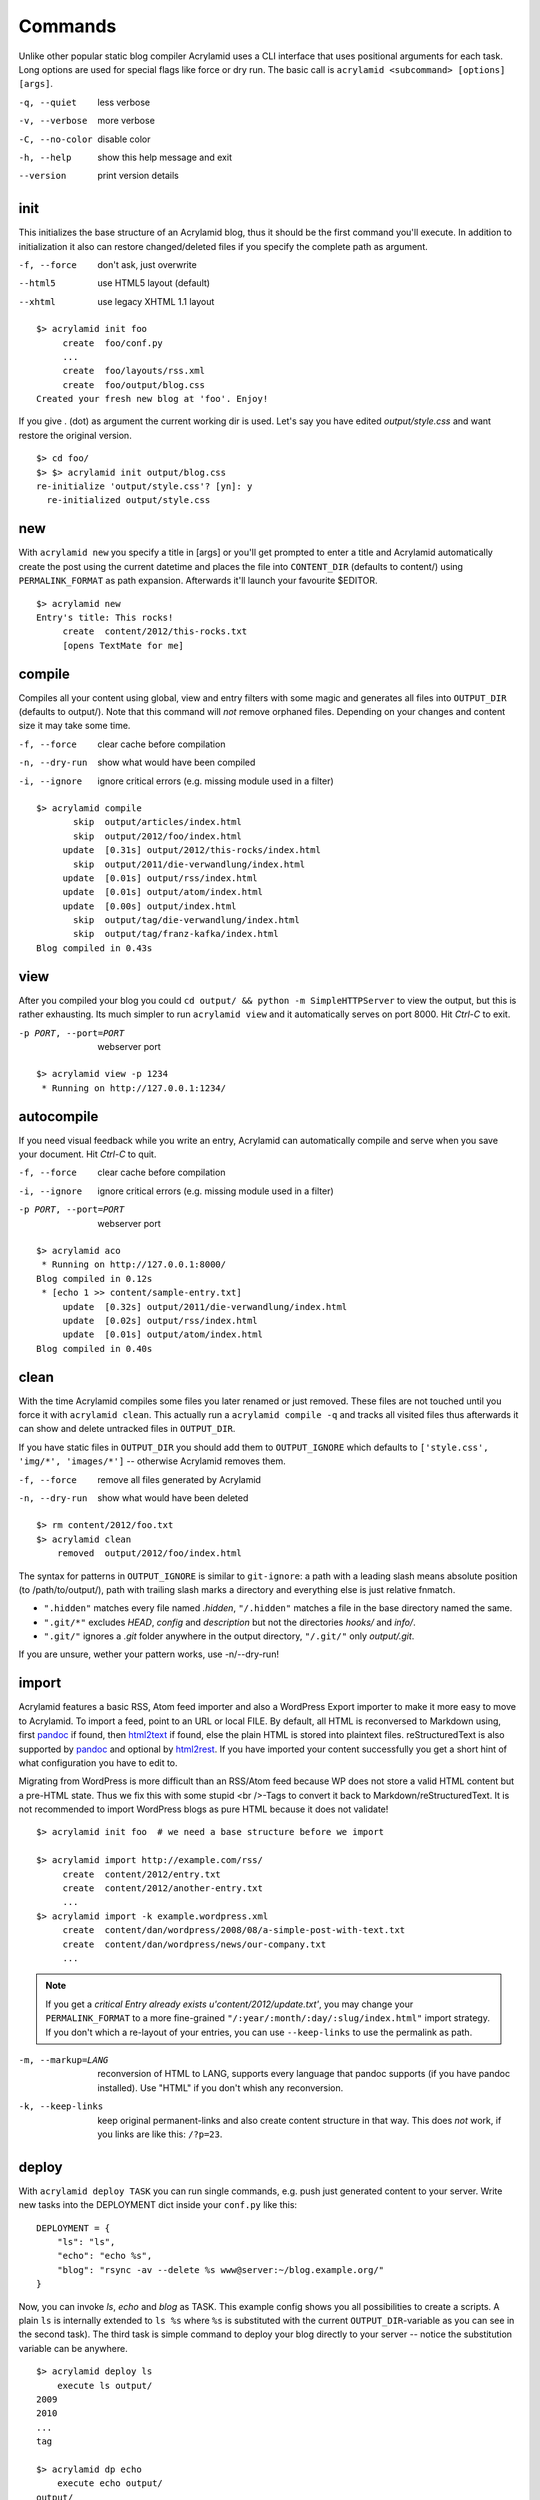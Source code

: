 Commands
========

Unlike other popular static blog compiler Acrylamid uses a CLI interface that
uses positional arguments for each task. Long options are used for special
flags like force or dry run. The basic call is ``acrylamid <subcommand>
[options] [args]``.

-q, --quiet     less verbose
-v, --verbose   more verbose
-C, --no-color  disable color
-h, --help      show this help message and exit
--version       print version details


init
----

This initializes the base structure of an Acrylamid blog, thus it should be
the first command you'll execute. In addition to initialization it also can
restore changed/deleted files if you specify the complete path as argument.

-f, --force       don't ask, just overwrite
--html5           use HTML5 layout (default)
--xhtml           use legacy XHTML 1.1 layout

::

    $> acrylamid init foo
         create  foo/conf.py
         ...
         create  foo/layouts/rss.xml
         create  foo/output/blog.css
    Created your fresh new blog at 'foo'. Enjoy!

If you give . (dot) as argument the current working dir is used. Let's say you
have edited *output/style.css* and want restore the original version.

::

    $> cd foo/
    $> $> acrylamid init output/blog.css
    re-initialize 'output/style.css'? [yn]: y
      re-initialized output/style.css


new
---

With ``acrylamid new`` you specify a title in [args] or you'll get prompted to
enter a title and Acrylamid automatically create the post using the current
datetime and places the file into ``CONTENT_DIR`` (defaults to content/) using
``PERMALINK_FORMAT`` as path expansion. Afterwards it'll launch your
favourite $EDITOR.

::

    $> acrylamid new
    Entry's title: This rocks!
         create  content/2012/this-rocks.txt
         [opens TextMate for me]


compile
-------

Compiles all your content using global, view and entry filters with some magic
and generates all files into ``OUTPUT_DIR`` (defaults to output/). Note that
this command will *not* remove orphaned files. Depending on your changes and
content size it may take some time.

-f, --force     clear cache before compilation
-n, --dry-run   show what would have been compiled
-i, --ignore    ignore critical errors (e.g. missing module used in a filter)

::

    $> acrylamid compile
           skip  output/articles/index.html
           skip  output/2012/foo/index.html
         update  [0.31s] output/2012/this-rocks/index.html
           skip  output/2011/die-verwandlung/index.html
         update  [0.01s] output/rss/index.html
         update  [0.01s] output/atom/index.html
         update  [0.00s] output/index.html
           skip  output/tag/die-verwandlung/index.html
           skip  output/tag/franz-kafka/index.html
    Blog compiled in 0.43s


view
----

After you compiled your blog you could ``cd output/ && python -m
SimpleHTTPServer`` to view the output, but this is rather exhausting. Its much
simpler to run ``acrylamid view`` and it automatically serves on port 8000.
Hit *Ctrl-C* to exit.

-p PORT, --port=PORT  webserver port

::

    $> acrylamid view -p 1234
     * Running on http://127.0.0.1:1234/


autocompile
-----------

If you need visual feedback while you write an entry, Acrylamid can
automatically compile and serve when you save your document. Hit *Ctrl-C* to
quit.

-f, --force           clear cache before compilation
-i, --ignore    ignore critical errors (e.g. missing module used in a filter)
-p PORT, --port=PORT  webserver port

::

    $> acrylamid aco
     * Running on http://127.0.0.1:8000/
    Blog compiled in 0.12s
     * [echo 1 >> content/sample-entry.txt]
         update  [0.32s] output/2011/die-verwandlung/index.html
         update  [0.02s] output/rss/index.html
         update  [0.01s] output/atom/index.html
    Blog compiled in 0.40s


clean
-----

With the time Acrylamid compiles some files you later renamed or just removed.
These files are not touched until you force it with ``acrylamid clean``. This
actually run a ``acrylamid compile -q`` and tracks all visited files thus
afterwards it can show and delete untracked files in ``OUTPUT_DIR``.

If you have static files in ``OUTPUT_DIR`` you should add them to
``OUTPUT_IGNORE`` which defaults to ``['style.css', 'img/*', 'images/*']`` --
otherwise Acrylamid removes them.

-f, --force     remove all files generated by Acrylamid
-n, --dry-run   show what would have been deleted

::

    $> rm content/2012/foo.txt
    $> acrylamid clean
        removed  output/2012/foo/index.html

The syntax for patterns in ``OUTPUT_IGNORE`` is similar to ``git-ignore``: a
path with a leading slash means absolute position (to /path/to/output/),
path with trailing slash marks a directory and everything else is just
relative fnmatch.

- ``".hidden"`` matches every file named *.hidden*, ``"/.hidden"`` matches
  a file in the base directory named the same.
- ``".git/*"`` excludes *HEAD*, *config* and *description* but not the
  directories  *hooks/* and *info/*.
- ``".git/"`` ignores a *.git* folder anywhere in the output directory,
  ``"/.git/"`` only *output/.git*.

If you are unsure, wether your pattern works, use -n/--dry-run!


import
------

Acrylamid features a basic RSS, Atom feed importer and also a WordPress Export
importer to make it more easy to move to Acrylamid. To import a feed, point to
an URL or local FILE. By default, all HTML is reconversed to Markdown using,
first pandoc_ if found, then `html2text
<http://www.aaronsw.com/2002/html2text/>`_ if found, else the plain HTML is
stored into plaintext files. reStructuredText is also supported by pandoc_ and
optional by `html2rest <http://pypi.python.org/pypi/html2rest>`_. If you have
imported your content successfully you get a short hint of what configuration
you have to edit to.

Migrating from WordPress is more difficult than an RSS/Atom feed because WP does
not store a valid HTML content but a pre-HTML state. Thus we fix this with some
stupid <br />-Tags to convert it back to Markdown/reStructuredText. It is not
recommended to import WordPress blogs as pure HTML because it does not validate!

.. _pandoc: http://johnmacfarlane.net/pandoc/

::

    $> acrylamid init foo  # we need a base structure before we import

    $> acrylamid import http://example.com/rss/
         create  content/2012/entry.txt
         create  content/2012/another-entry.txt
         ...
    $> acrylamid import -k example.wordpress.xml
         create  content/dan/wordpress/2008/08/a-simple-post-with-text.txt
         create  content/dan/wordpress/news/our-company.txt
         ...

.. note::

    If you get a *critical  Entry already exists u'content/2012/update.txt'*,
    you may change your ``PERMALINK_FORMAT`` to a more fine-grained
    ``"/:year/:month/:day/:slug/index.html"`` import strategy. If you don't
    which a re-layout of your entries, you can use ``--keep-links`` to use the
    permalink as path.

-m, --markup=LANG   reconversion of HTML to LANG, supports every language that
                    pandoc supports (if you have pandoc installed). Use "HTML"
                    if you don't whish any reconversion.
-k, --keep-links    keep original permanent-links and also create content
                    structure in that way. This does *not* work, if you links
                    are like this: ``/?p=23``.


deploy
------

With ``acrylamid deploy TASK`` you can run single commands, e.g. push just
generated content to your server. Write new tasks into the DEPLOYMENT dict
inside your ``conf.py`` like this:

::

    DEPLOYMENT = {
        "ls": "ls",
        "echo": "echo %s",
        "blog": "rsync -av --delete %s www@server:~/blog.example.org/"
    }

Now, you can invoke *ls*, *echo* and *blog* as TASK. This example config shows
you all possibilities to create a scripts. A plain ``ls`` is internally
extended to ``ls %s`` where ``%s`` is substituted with the current
``OUTPUT_DIR``-variable as you can see in the second task). The third task is
simple command to deploy your blog directly to your server -- notice the
substitution variable can be anywhere.

::

    $> acrylamid deploy ls
        execute ls output/
    2009
    2010
    ...
    tag

    $> acrylamid dp echo
        execute echo output/
    output/

    $> acrylamid deploy blog
        execute rsync -av --delete output/ www@server:~/blog.example.org/
    building file list ... done

    sent 19701 bytes  received 20 bytes  7888.40 bytes/sec
    total size is 13017005  speedup is 660.06

It's also possible to pass additional commands to these tasks. Every argument
after the task identifier is passed to and using ``--`` as delimiter for
acrylamid's flags you can also apply opts and long-opts:

::

    $> acrylamid deploy ls -- content/ -d
        execute ls output/ content/ -d
    content/
    output/
